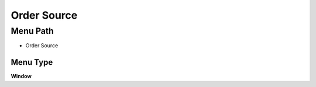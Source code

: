 
.. _functional-guide/menu/menu-order-source:

============
Order Source
============


Menu Path
=========


* Order Source

Menu Type
---------
\ **Window**\ 


.. seealso::
    :ref:`functional-guide/window/window-order-source`
